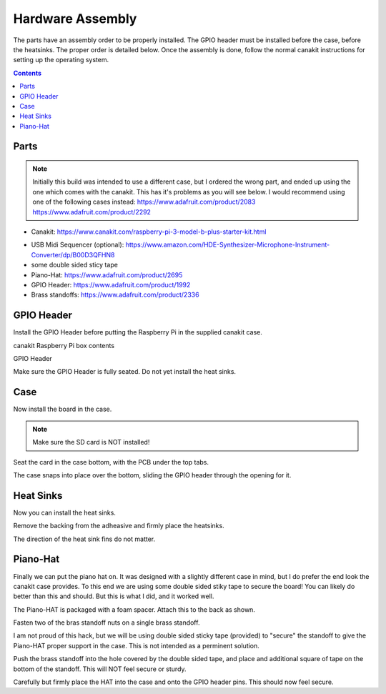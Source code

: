 .. raw:: pdf

   PageBreak
   
Hardware Assembly
=================

.. image:: img/assembled2.jpg


The parts have an assembly order to be properly installed. The GPIO header must
be installed before the case, before the heatsinks. The proper order is detailed
below. Once the assembly is done, follow the normal canakit instructions for
setting up the operating system.
   
.. contents::



.. raw:: pdf

   PageBreak
   
Parts
-----------

.. note::

    Initially this build was intended to use a different case, but I ordered the
    wrong part, and ended up using the one which comes with the canakit.
    This has it's problems as you will see below. I would recommend using one of
    the following cases instead: https://www.adafruit.com/product/2083 https://www.adafruit.com/product/2292

    
.. image:: img/canakit.jpg

* Canakit: https://www.canakit.com/raspberry-pi-3-model-b-plus-starter-kit.html

.. image:: img/parts.jpg

* USB Midi Sequencer (optional): https://www.amazon.com/HDE-Synthesizer-Microphone-Instrument-Converter/dp/B00D3QFHN8
* some double sided sticy tape
* Piano-Hat: https://www.adafruit.com/product/2695
* GPIO Header: https://www.adafruit.com/product/1992
* Brass standoffs: https://www.adafruit.com/product/2336

.. raw:: pdf

   PageBreak
   
GPIO Header
-----------

Install the GPIO Header before putting the Raspberry Pi in the supplied canakit case.

.. image:: img/pi.jpg

canakit Raspberry Pi box contents

.. image:: img/riser1.jpg

GPIO Header

.. image:: img/riser2.jpg

.. image:: img/riser3.jpg

Make sure the GPIO Header is fully seated. Do not yet install the heat sinks.

.. raw:: pdf

   PageBreak
   
Case
-----------

Now install the board in the case.

.. note:: Make sure the SD card is NOT installed!

.. image:: img/case1.jpg

.. image:: img/case2.jpg

Seat the card in the case bottom, with the PCB under the top tabs.

.. image:: img/case3.jpg

The case snaps into place over the bottom, sliding the GPIO header through the
opening for it.

.. raw:: pdf

   PageBreak
   
Heat Sinks
-----------

Now you can install the heat sinks.

.. image:: img/heat1.jpg

.. image:: img/heat2.jpg

Remove the backing from the adheasive and firmly place the heatsinks.

.. image:: img/heat3.jpg

The direction of the heat sink fins do not matter.

.. raw:: pdf

   PageBreak
   
Piano-Hat
-----------

Finally we can put the piano hat on. It was designed with a slightly different
case in mind, but I do prefer the end look the canakit case provides. To this end
we are using some double sided stiky tape to secure the board! You can likely do
better than this and should. But this is what I did, and it worked well.

.. image:: img/hat02.jpg

.. raw:: pdf

   PageBreak

.. image:: img/hat03.jpg

.. image:: img/hat04.jpg

The Piano-HAT is packaged with a foam spacer. Attach this to the back as shown.

.. image:: img/hat05.jpg

.. image:: img/hat06.jpg

Fasten two of the bras standoff nuts on a single brass standoff.

.. image:: img/hat07.jpg

.. image:: img/hat08.jpg

I am not proud of this hack, but we will be using double sided sticky tape
(provided) to "secure" the standoff to give the Piano-HAT proper support in
the case. This is not intended as a perminent solution.

.. image:: img/hat09.jpg

.. image:: img/hat10.jpg

Push the brass standoff into the hole covered by the double sided tape, and place
and additional square of tape on the bottom of the standoff. This will NOT feel
secure or sturdy.

.. image:: img/hat11.jpg

.. image:: img/hat12.jpg

Carefully but firmly place the HAT into the case and onto the GPIO header pins.
This should now feel secure.


